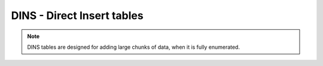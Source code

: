###########################
DINS - Direct Insert tables
###########################
.. note::
    DINS tables are designed for adding large chunks of data, when it is fully enumerated.

